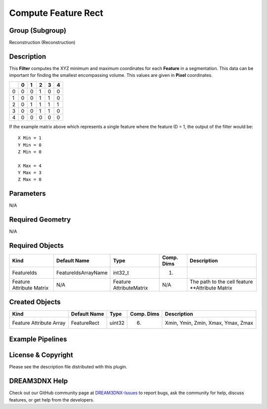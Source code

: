 ====================
Compute Feature Rect
====================


Group (Subgroup)
================

Reconstruction (Reconstruction)

Description
===========

This **Filter** computes the XYZ minimum and maximum coordinates for each **Feature** in a segmentation. This data can
be important for finding the smallest encompassing volume. This values are given in **Pixel** coordinates.

== = = = = =
\  0 1 2 3 4
== = = = = =
0  0 0 1 0 0
1  0 0 1 1 0
2  0 1 1 1 1
3  0 0 1 1 0
4  0 0 0 0 0
== = = = = =

If the example matrix above which represents a single feature where the feature ID = 1, the output of the filter would
be:

::

   X Min = 1
   Y Min = 0
   Z Min = 0

   X Max = 4
   Y Max = 3
   Z Max = 0

Parameters
==========

N/A

Required Geometry
=================

N/A

Required Objects
================

+-------------------------+---------------------+-------------------------+------------+-------------------------+
| Kind                    | Default Name        | Type                    | Comp. Dims | Description             |
+=========================+=====================+=========================+============+=========================+
| FeatureIds              | FeatureIdsArrayName | int32_t                 | (1)        |                         |
+-------------------------+---------------------+-------------------------+------------+-------------------------+
| Feature Attribute       | N/A                 | Feature AttributeMatrix | N/A        | The path to the cell    |
| Matrix                  |                     |                         |            | feature \**Attribute    |
|                         |                     |                         |            | Matrix                  |
+-------------------------+---------------------+-------------------------+------------+-------------------------+

Created Objects
===============

======================= ============ ====== ========== ==================================
Kind                    Default Name Type   Comp. Dims Description
======================= ============ ====== ========== ==================================
Feature Attribute Array FeatureRect  uint32 (6)        Xmin, Ymin, Zmin, Xmax, Ymax, Zmax
======================= ============ ====== ========== ==================================

Example Pipelines
=================

License & Copyright
===================

Please see the description file distributed with this plugin.

DREAM3DNX Help
==============

Check out our GitHub community page at `DREAM3DNX-Issues <https://github.com/BlueQuartzSoftware/DREAM3DNX-Issues>`__ to
report bugs, ask the community for help, discuss features, or get help from the developers.
